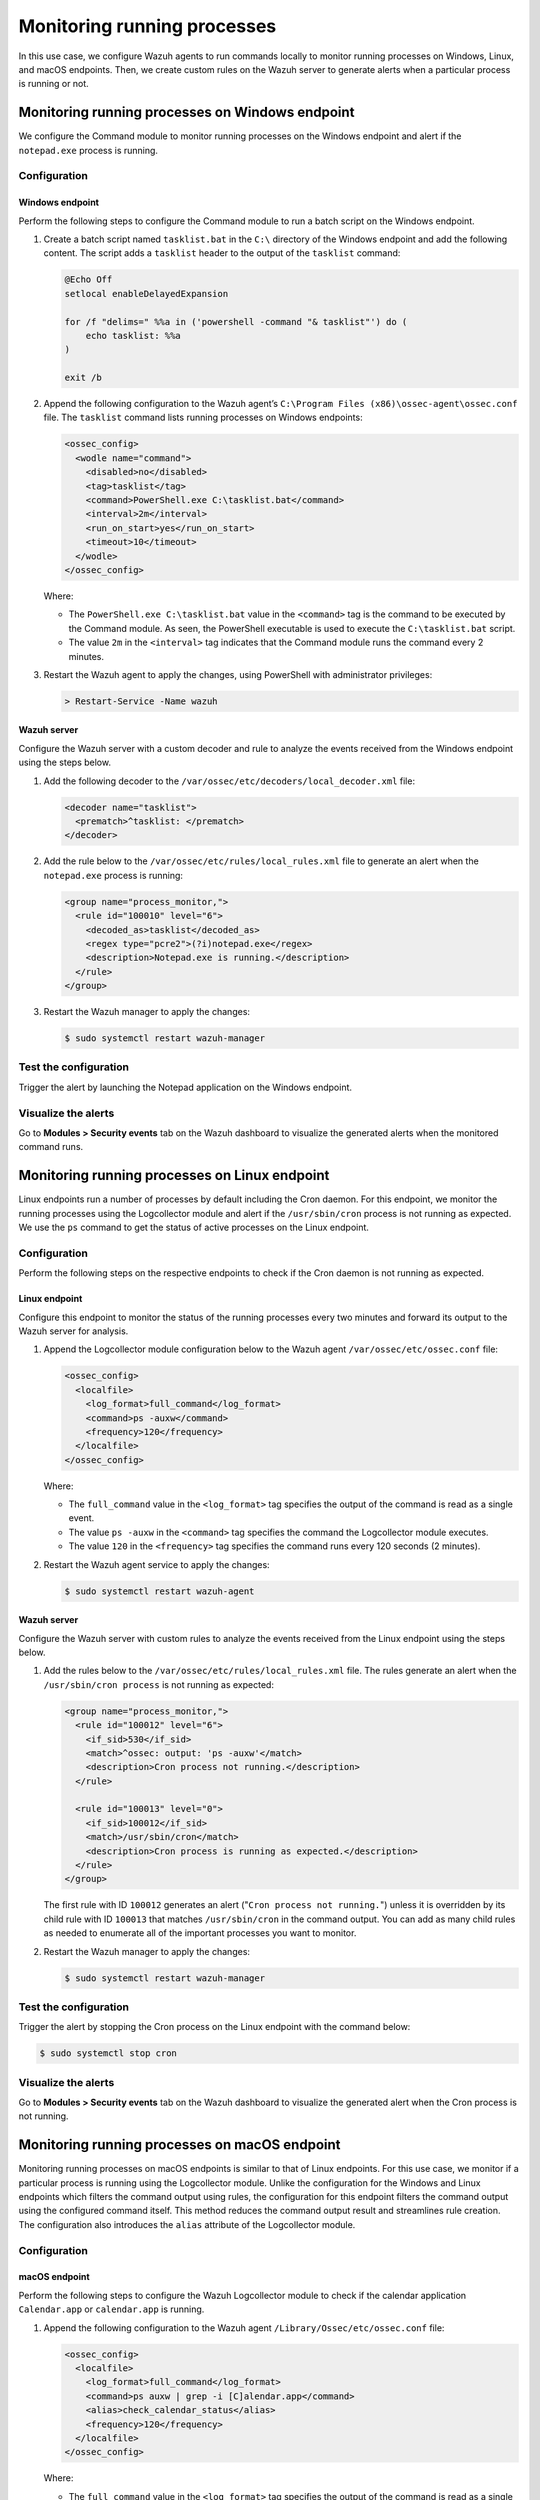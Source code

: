 .. Copyright (C) 2015, Wazuh, Inc.

.. meta::
    :description: Configure Wazuh agents to monitor processes on Windows, Linux, and macOS. Create custom rules for alerting if a given process is running or not.

Monitoring running processes
=============================

In this use case, we configure Wazuh agents to run commands locally to monitor running processes on Windows, Linux, and macOS endpoints. Then, we create custom rules on the Wazuh server to generate alerts when a particular process is running or not.

Monitoring running processes on Windows endpoint
------------------------------------------------

We configure the Command module to monitor running processes on the Windows endpoint and alert if the ``notepad.exe`` process is running.

Configuration
^^^^^^^^^^^^^

Windows endpoint
~~~~~~~~~~~~~~~~

Perform the following steps to configure the Command module to run a batch script on the Windows endpoint.

#. Create a batch script named ``tasklist.bat`` in the ``C:\`` directory of the Windows endpoint and add the following content. The script adds a ``tasklist`` header to the output of the ``tasklist`` command:

   .. code-block:: console

      @Echo Off
      setlocal enableDelayedExpansion
      
      for /f "delims=" %%a in ('powershell -command "& tasklist"') do (
          echo tasklist: %%a
      )
      
      exit /b

#. Append the following configuration to the Wazuh agent’s ``C:\Program Files (x86)\ossec-agent\ossec.conf`` file. The ``tasklist`` command lists running processes on Windows endpoints:

   .. code-block:: xml

      <ossec_config>
        <wodle name="command">
          <disabled>no</disabled>
          <tag>tasklist</tag>
          <command>PowerShell.exe C:\tasklist.bat</command>
          <interval>2m</interval>
          <run_on_start>yes</run_on_start>
          <timeout>10</timeout>
        </wodle>
      </ossec_config>

   Where:

   - The ``PowerShell.exe C:\tasklist.bat`` value in the ``<command>`` tag is the command to be executed by the Command module. As seen, the PowerShell executable is used to execute the ``C:\tasklist.bat`` script.

   - The value ``2m`` in the ``<interval>`` tag indicates that the Command module runs the command every 2 minutes.

#. Restart the Wazuh agent to apply the changes, using PowerShell with administrator privileges:

   .. code-block:: PowerShell

      > Restart-Service -Name wazuh

Wazuh server
~~~~~~~~~~~~

Configure the Wazuh server with a custom decoder and rule to analyze the events received from the Windows endpoint using the steps below.

#. Add the following decoder to the ``/var/ossec/etc/decoders/local_decoder.xml`` file:

   .. code-block:: xml

      <decoder name="tasklist">
        <prematch>^tasklist: </prematch>
      </decoder>

#. Add the rule below to the ``/var/ossec/etc/rules/local_rules.xml`` file to generate an alert when the ``notepad.exe`` process is running:

   .. code-block:: xml

      <group name="process_monitor,">
        <rule id="100010" level="6">
          <decoded_as>tasklist</decoded_as>
          <regex type="pcre2">(?i)notepad.exe</regex>
          <description>Notepad.exe is running.</description>
        </rule>
      </group>

#. Restart the Wazuh manager to apply the changes:

   .. code-block:: PowerShell

      $ sudo systemctl restart wazuh-manager

Test the configuration
^^^^^^^^^^^^^^^^^^^^^^

Trigger the alert by launching the Notepad application on the Windows endpoint. 

Visualize the alerts
^^^^^^^^^^^^^^^^^^^^

Go to **Modules > Security events** tab on the Wazuh dashboard to visualize the generated alerts when the monitored command runs.      

.. thumbnail:: /images/manual/command-monitoring/notepad-is-running-alert.png
  :title: Notepad is running alert
  :alt: Notepad is running alert
  :align: center
  :width: 100%

Monitoring running processes on Linux endpoint
----------------------------------------------

Linux endpoints run a number of processes by default including the Cron daemon. For this endpoint, we monitor the running processes using the Logcollector module and alert if the ``/usr/sbin/cron`` process is not running as expected. We use the ``ps`` command to get the status of active processes on the Linux endpoint.

Configuration
^^^^^^^^^^^^^

Perform the following steps on the respective endpoints to check if the Cron daemon is not running as expected.

Linux endpoint
~~~~~~~~~~~~~~

Configure this endpoint to monitor the status of the running processes every two minutes and forward its output to the Wazuh server for analysis.

#. Append the Logcollector module configuration below to the Wazuh agent ``/var/ossec/etc/ossec.conf`` file:

   .. code-block:: xml

      <ossec_config>
        <localfile>
          <log_format>full_command</log_format>
          <command>ps -auxw</command>
          <frequency>120</frequency>
        </localfile>
      </ossec_config>

   Where:

   - The ``full_command`` value in the ``<log_format>`` tag specifies the output of the command is read as a single event.

   - The value ``ps -auxw`` in the ``<command>`` tag specifies the command the Logcollector module executes.

   - The value ``120`` in the ``<frequency>`` tag specifies the command runs every 120 seconds (2 minutes).

#. Restart the Wazuh agent service to apply the changes:

   .. code-block:: console

      $ sudo systemctl restart wazuh-agent    

Wazuh server
~~~~~~~~~~~~

Configure the Wazuh server with custom rules to analyze the events received from the Linux endpoint using the steps below.

#. Add the rules below to the ``/var/ossec/etc/rules/local_rules.xml`` file. The rules generate an alert when the ``/usr/sbin/cron process`` is not running as expected:

   .. code-block:: xml

      <group name="process_monitor,">
        <rule id="100012" level="6">
          <if_sid>530</if_sid>
          <match>^ossec: output: 'ps -auxw'</match>
          <description>Cron process not running.</description>
        </rule>

        <rule id="100013" level="0">
          <if_sid>100012</if_sid>
          <match>/usr/sbin/cron</match>
          <description>Cron process is running as expected.</description>
        </rule>
      </group>

   The first rule with ID ``100012`` generates an alert ("``Cron process not running.``") unless it is overridden by its child rule with ID ``100013`` that matches ``/usr/sbin/cron`` in the command output. You can add as many child rules as needed to enumerate all of the important processes you want to monitor.

#. Restart the Wazuh manager to apply the changes:

   .. code-block:: console

      $ sudo systemctl restart wazuh-manager

Test the configuration
^^^^^^^^^^^^^^^^^^^^^^

Trigger the alert by stopping the Cron process on the Linux endpoint with the command below:

.. code-block:: console

   $ sudo systemctl stop cron

Visualize the alerts
^^^^^^^^^^^^^^^^^^^^

Go to **Modules > Security events** tab on the Wazuh dashboard to visualize the generated alert when the Cron process is not running.

.. thumbnail:: /images/manual/command-monitoring/cron-process-not-running-alert.png
  :title: Cron process is not running alert
  :alt: Cron process is not running alert
  :align: center
  :width: 100%

Monitoring running processes on macOS endpoint
----------------------------------------------

Monitoring running processes on macOS endpoints is similar to that of Linux endpoints. For this use case, we monitor if a particular process is running using the Logcollector module. Unlike the configuration for the Windows and Linux endpoints which filters the command output using rules, the configuration for this endpoint filters the command output using the configured command itself. This method reduces the command output result and streamlines rule creation. The configuration also introduces the ``alias`` attribute of the Logcollector module.

Configuration
^^^^^^^^^^^^^

macOS endpoint
~~~~~~~~~~~~~~

Perform the following steps to configure the Wazuh Logcollector module to check if the calendar application ``Calendar.app`` or ``calendar.app`` is running.

#. Append the following configuration to the Wazuh agent ``/Library/Ossec/etc/ossec.conf`` file:

   .. code-block:: xml

      <ossec_config>
        <localfile>
          <log_format>full_command</log_format>
          <command>ps auxw | grep -i [C]alendar.app</command>
          <alias>check_calendar_status</alias>
          <frequency>120</frequency>
        </localfile>
      </ossec_config>

   Where:

   - The ``full_command`` value in the ``<log_format>`` tag specifies the output of the command is read as a single event.

   - The value ``ps auxw | grep -i [C]alendar.app`` in the ``<command>`` tag is the command the Logcollector module executes to check the state of the Calendar application.

   - The value ``check_calendar_status`` in the ``<alias>`` tag is a string that represents the ``ps auxw | grep -i [C]alendar.app`` command for better identification.

   - The value ``120`` in the ``<frequency>`` tag specifies the command runs every 120 seconds (2 minutes).

#. Restart the Wazuh agent service to apply the changes:

   .. code-block:: console

      # /Library/Ossec/bin/wazuh-control restart

Wazuh server
~~~~~~~~~~~~

Configure the Wazuh server with a custom rule to analyze the Calendar application events received from the macOS endpoint using the steps below.

#. Add the following rules to the ``/var/ossec/etc/rules/local_rules.xml`` file on the Wazuh server. The rule only matches the string ``ossec: output: 'check_calendar_status'`` in the command output as only one log is generated from the Logcollector configuration specified above:

   .. code-block:: xml

      <group name="process_monitor,">
        <rule id="100013" level="6">
          <if_sid>530</if_sid>
          <match>^ossec: output: 'check_calendar_status'</match>
          <description>Calendar is running.</description>
        </rule>
      </group>

#. Restart the Wazuh manager to apply the changes:

   .. code-block:: console

      $ sudo systemctl restart wazuh-manager

Test the configuration
^^^^^^^^^^^^^^^^^^^^^^

Trigger the alert by launching the Calendar application on the macOS endpoint.

Visualize the alerts
^^^^^^^^^^^^^^^^^^^^

Go to **Modules > Security events** tab on the Wazuh dashboard to visualize the generated alert.

.. thumbnail:: /images/manual/command-monitoring/calendar-is-running-alert.png
  :title: Calendar is running alert
  :alt: Calendar is running alert
  :align: center
  :width: 100%